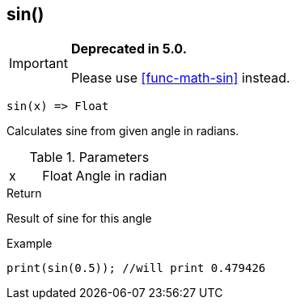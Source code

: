 [.nxsl-function]
[[func-sin]]
== sin()

****
[IMPORTANT]
====
*Deprecated in 5.0.*

Please use <<func-math-sin>> instead.
====
****

[source,c]
----
sin(x) => Float
----

Calculates sine from given angle in radians.

.Parameters
[cols="1,1,3" grid="none", frame="none"]
|===
|x|Float|Angle in radian
|===

.Return
Result of sine for this angle

.Example
[source,c]
----
print(sin(0.5)); //will print 0.479426
----
